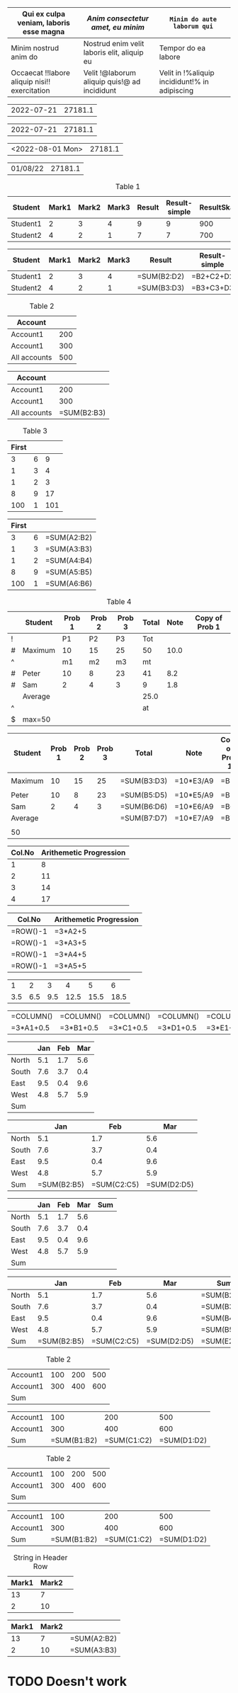 

#+begin_src emacs-lisp :exports resutls :results none
(require 'org-extra-emphasis)
(custom-set-faces
 '(org-extra-emphasis-01 ((t (:foreground "red"))))
 '(org-extra-emphasis-02 ((t (:foreground "green"))))
 '(org-extra-emphasis-03 ((t (:background "light green"))))
 '(org-extra-emphasis-04 ((t (:background "DarkGreen")))))
#+end_src

#+ATTR_ODT: :style "GriddedTable"
#+ATTR_ODT: :widths "1,2,4"
#+NAME: text-table
| *Qui ex culpa veniam, laboris esse magna*     | /Anim consectetur amet, eu minim/            | =Minim do aute laborum qui=                   |
|-----------------------------------------------+----------------------------------------------+-----------------------------------------------|
| Minim nostrud anim do                         | Nostrud enim velit laboris elit, aliquip eu  | Tempor do ea labore                           |
| Occaecat !!labore aliquip nisi!! exercitation | Velit !@laborum aliquip quis!@ ad incididunt | Velit in !%aliquip incididunt!% in adipiscing |


#+NAME: generic
| 2022-07-21 |       27181.1 |

#+BEGIN: ods-table :label "generic"
| 2022-07-21 | 27181.1 |

#+END:


#+NAME: generic1
| <2022-08-01 Mon> | 27181.1 |

#+BEGIN: ods-table :label "generic1"
| 01/08/22 | 27181.1 |

#+END:

#+NAME: table1
#+CAPTION: Table 1
| Student  | Mark1 | Mark2 | Mark3 | Result | Result-simple | ResultSkaled |
|----------+-------+-------+-------+--------+---------------+--------------|
| Student1 |     2 |     3 |     4 |      9 |             9 |          900 |
| Student2 |     4 |     2 |     1 |      7 |             7 |          700 |
#+TBLFM: $5=vsum($2..$4)::$6=$2+$3+$4::$7=vsum($2..$4)*100

#+BEGIN: ods-table :label "table1"
| Student  | Mark1 | Mark2 | Mark3 | Result      | Result-simple | ResultSkaled    |
|----------+-------+-------+-------+-------------+---------------+-----------------|
| Student1 |     2 |     3 |     4 | =SUM(B2:D2) | =B2+C2+D2     | =SUM(B2:D2)*100 |
| Student2 |     4 |     2 |     1 | =SUM(B3:D3) | =B3+C3+D3     | =SUM(B3:D3)*100 |

#+END:


#+NAME: table2
#+CAPTION: Table 2
| Account      |     |
|--------------+-----|
| Account1     | 200 |
| Account1     | 300 |
|--------------+-----|
| All accounts | 500 |
#+TBLFM: @4$2=vsum(@I..@II)

#+BEGIN: ods-table :label "table2"
| Account      |             |
|--------------+-------------|
| Account1     |         200 |
| Account1     |         300 |
|--------------+-------------|
| All accounts | =SUM(B2:B3) |

#+END:


#+NAME: table3
#+CAPTION: Table 3
| First |   |     |
|-------+---+-----|
|     3 | 6 |   9 |
|     1 | 3 |   4 |
|     1 | 2 |   3 |
|     8 | 9 |  17 |
|   100 | 1 | 101 |
#+TBLFM: $3=vsum($1..$2);f-2::@2$3=vsum(@2$1..@2$2)

#+BEGIN: ods-table :label "table3"
| First |   |             |
|-------+---+-------------|
|     3 | 6 | =SUM(A2:B2) |
|     1 | 3 | =SUM(A3:B3) |
|     1 | 2 | =SUM(A4:B4) |
|     8 | 9 | =SUM(A5:B5) |
|   100 | 1 | =SUM(A6:B6) |

#+END:


#+NAME: table4
#+CAPTION: Table 4
|---+---------+--------+--------+--------+-------+------+----------------|
|   | Student | Prob 1 | Prob 2 | Prob 3 | Total | Note | Copy of Prob 1 |
|---+---------+--------+--------+--------+-------+------+----------------|
| ! |         |     P1 |     P2 |     P3 |   Tot |      |                |
| # | Maximum |     10 |     15 |     25 |    50 | 10.0 |                |
| ^ |         |     m1 |     m2 |     m3 |    mt |      |                |
|---+---------+--------+--------+--------+-------+------+----------------|
| # | Peter   |     10 |      8 |     23 |    41 |  8.2 |                |
| # | Sam     |      2 |      4 |      3 |     9 |  1.8 |                |
|---+---------+--------+--------+--------+-------+------+----------------|
|   | Average |        |        |        |  25.0 |      |                |
| ^ |         |        |        |        |    at |      |                |
| $ | max=50  |        |        |        |       |      |                |
|---+---------+--------+--------+--------+-------+------+----------------|
#+TBLFM: $6=vsum($P1..$P3)::$7=10*$Tot/$max;%.1f::$8=$3

#+BEGIN: ods-table :label "table4"
|---------+--------+--------+--------+-------------+-----------+----------------|
| Student | Prob 1 | Prob 2 | Prob 3 | Total       | Note      | Copy of Prob 1 |
|---------+--------+--------+--------+-------------+-----------+----------------|
|         |        |        |        |             |           |                |
| Maximum |     10 |     15 |     25 | =SUM(B3:D3) | =10*E3/A9 | =B3            |
|         |        |        |        |             |           |                |
|---------+--------+--------+--------+-------------+-----------+----------------|
| Peter   |     10 |      8 |     23 | =SUM(B5:D5) | =10*E5/A9 | =B5            |
| Sam     |      2 |      4 |      3 | =SUM(B6:D6) | =10*E6/A9 | =B6            |
|---------+--------+--------+--------+-------------+-----------+----------------|
| Average |        |        |        | =SUM(B7:D7) | =10*E7/A9 | =B7            |
|         |        |        |        |             |           |                |
| 50      |        |        |        |             |           |                |
|---------+--------+--------+--------+-------------+-----------+----------------|

#+END:


#+NAME: rownos
| Col.No | Arithemetic Progression |
|--------+-------------------------|
|      1 |                       8 |
|      2 |                      11 |
|      3 |                      14 |
|      4 |                      17 |
#+TBLFM: $1=@#-1::$2=3*$1+5

#+BEGIN: ods-table :label "rownos"
| Col.No   | Arithemetic Progression |
|----------+-------------------------|
| =ROW()-1 | =3*A2+5                 |
| =ROW()-1 | =3*A3+5                 |
| =ROW()-1 | =3*A4+5                 |
| =ROW()-1 | =3*A5+5                 |

#+END:


#+NAME: colnos
|   1 |   2 |   3 |    4 |    5 |    6 |
| 3.5 | 6.5 | 9.5 | 12.5 | 15.5 | 18.5 |
#+TBLFM: @1=$#::@2=3*@1+0.5

#+BEGIN: ods-table :label "colnos"
| =COLUMN() | =COLUMN() | =COLUMN() | =COLUMN() | =COLUMN() | =COLUMN() |
| =3*A1+0.5 | =3*B1+0.5 | =3*C1+0.5 | =3*D1+0.5 | =3*E1+0.5 | =3*F1+0.5 |

#+END:


#+NAME: lhsranges
#+CAPTION: Quarterly Revenue
#+ATTR_ODT: :style "Academic"
|       | Jan | Feb | Mar |
|-------+-----+-----+-----|
| North | 5.1 | 1.7 | 5.6 |
| South | 7.6 | 3.7 | 0.4 |
| East  | 9.5 | 0.4 | 9.6 |
| West  | 4.8 | 5.7 | 5.9 |
|-------+-----+-----+-----|
| Sum   |     |     |     |
#+TBLFM: @6$2..@6$4=vsum(@I..@II)

#+BEGIN: ods-table :label "lhsranges"
|       |         Jan |         Feb |         Mar |
|-------+-------------+-------------+-------------|
| North |         5.1 |         1.7 |         5.6 |
| South |         7.6 |         3.7 |         0.4 |
| East  |         9.5 |         0.4 |         9.6 |
| West  |         4.8 |         5.7 |         5.9 |
|-------+-------------+-------------+-------------|
| Sum   | =SUM(B2:B5) | =SUM(C2:C5) | =SUM(D2:D5) |

#+END:


#+NAME: revenue
#+CAPTION: Quarterly Revenue
#+ATTR_ODT: :style "Academic"
|       | Jan | Feb | Mar | Sum |
|-------+-----+-----+-----+-----|
| North | 5.1 | 1.7 | 5.6 |     |
| South | 7.6 | 3.7 | 0.4 |     |
| East  | 9.5 | 0.4 | 9.6 |     |
| West  | 4.8 | 5.7 | 5.9 |     |
|-------+-----+-----+-----+-----|
| Sum   |     |     |     |     |
#+TBLFM: $5=vsum($2..$4)::@6$2..@6$4=vsum(@I..@II)::@>$>=vsum(@I..@II)

#+BEGIN: ods-table :label "revenue"
|       |         Jan |         Feb |         Mar | Sum         |
|-------+-------------+-------------+-------------+-------------|
| North |         5.1 |         1.7 |         5.6 | =SUM(B2:D2) |
| South |         7.6 |         3.7 |         0.4 | =SUM(B3:D3) |
| East  |         9.5 |         0.4 |         9.6 | =SUM(B4:D4) |
| West  |         4.8 |         5.7 |         5.9 | =SUM(B5:D5) |
|-------+-------------+-------------+-------------+-------------|
| Sum   | =SUM(B2:B5) | =SUM(C2:C5) | =SUM(D2:D5) | =SUM(E2:E5) |

#+END:


#+NAME: hline1
#+CAPTION: Table 2
|----------+-----+-----+-----|
| Account1 | 100 | 200 | 500 |
| Account1 | 300 | 400 | 600 |
|----------+-----+-----+-----|
| Sum      |     |     |     |
#+TBLFM: @3$2..@3$4=vsum(@I..@II)

#+BEGIN: ods-table :label "hline1"
|----------+-------------+-------------+-------------|
| Account1 |         100 |         200 |         500 |
| Account1 |         300 |         400 |         600 |
|----------+-------------+-------------+-------------|
| Sum      | =SUM(B1:B2) | =SUM(C1:C2) | =SUM(D1:D2) |

#+END:


#+NAME: hline2
#+CAPTION: Table 2
| Account1 | 100 | 200 | 500 |
| Account1 | 300 | 400 | 600 |
|----------+-----+-----+-----|
| Sum      |     |     |     |
#+TBLFM: @3$2..@3$5=vsum(@1..@2)

#+BEGIN: ods-table :label "hline2"
| Account1 |         100 |         200 |         500 |
| Account1 |         300 |         400 |         600 |
|----------+-------------+-------------+-------------|
| Sum      | =SUM(B1:B2) | =SUM(C1:C2) | =SUM(D1:D2) |

#+END:


#+NAME: string-in-header-row
#+CAPTION: String in Header Row
| Mark1 | Mark2 |   |
|-------+-------+---|
|    13 |     7 |   |
|     2 |    10 |   |
#+TBLFM: $3=vsum($1..$2);f2::@1$3=ResFinal

# TODO: ResFinal has to appear on the header column

#+BEGIN: ods-table :label "string-in-header-row"
| Mark1 | Mark2 |             |
|-------+-------+-------------|
|    13 |     7 | =SUM(A2:B2) |
|     2 |    10 | =SUM(A3:B3) |

#+END:



* TODO Doesn't work

# # TODO: Resolve cell-references like `@-II'

# #+NAME: table5
# #+CAPTION: Table 5
# |---+---------+--------+--------+--------+-------+------|
# |   | Student | Prob 1 | Prob 2 | Prob 3 | Total | Note |
# |---+---------+--------+--------+--------+-------+------|
# | ! |         |     P1 |     P2 |     P3 |   Tot |      |
# | # | Maximum |     10 |     15 |     25 |    50 | 10.0 |
# | ^ |         |     m1 |     m2 |     m3 |    mt |      |
# |---+---------+--------+--------+--------+-------+------|
# | # | Peter   |     10 |      8 |     23 |    41 |  8.2 |
# | # | Sam     |      2 |      4 |      3 |     9 |  1.8 |
# |---+---------+--------+--------+--------+-------+------|
# |   | Average |        |        |        |  25.0 |      |
# | ^ |         |        |        |        |    at |      |
# | $ | max=50  |        |        |        |       |      |
# |---+---------+--------+--------+--------+-------+------|
# #+TBLFM: $6=vsum($P1..$P3)::$7=10*$Tot/$max;%.1f::$at=vmean(@-II..@-I);%.1f

# #+BEGIN: ods-table :label "table5"

# #+END:

#+BIND: TABLE_CONVERTER_ENV (("LANG" "de_DE.UTF-8"))

# Local Variables:
# org-ods-debug: nil
# eval: (hi-lock-mode 1)
# eval: (highlight-lines-matching-regexp (rx (and "TODO")) 'hi-salmon))
# eval: (highlight-lines-matching-regexp (rx (and "#+NAME:")) 'hi-yellow))
# eval: (highlight-lines-matching-regexp (rx (and "#+BEGIN: ods-table")) 'highlight))
# End:
